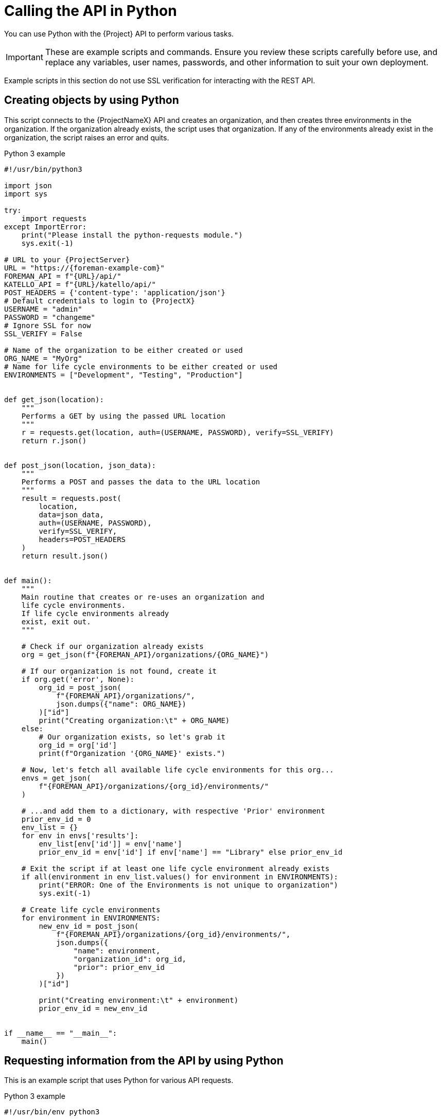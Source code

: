 [id="calling-the-api-in-python"]
= Calling the API in Python

You can use Python with the {Project} API to perform various tasks.

[IMPORTANT]
====
These are example scripts and commands.
Ensure you review these scripts carefully before use, and replace any variables, user names, passwords, and other information to suit your own deployment.
====

Example scripts in this section do not use SSL verification for interacting with the REST API.

[id="sect-API_Guide-Creating_Objects_Using_Python"]
== Creating objects by using Python

This script connects to the {ProjectNameX} API and creates an organization, and then creates three environments in the organization.
If the organization already exists, the script uses that organization.
If any of the environments already exist in the organization, the script raises an error and quits.

.Python 3 example
[source, Python, subs="attributes"]
----
#!/usr/bin/python3

import json
import sys

try:
    import requests
except ImportError:
    print("Please install the python-requests module.")
    sys.exit(-1)

# URL to your {ProjectServer}
URL = "https://{foreman-example-com}"
FOREMAN_API = f"\{URL}/api/"
KATELLO_API = f"\{URL}/katello/api/"
POST_HEADERS = {'content-type': 'application/json'}
# Default credentials to login to {ProjectX}
USERNAME = "admin"
PASSWORD = "changeme"
# Ignore SSL for now
SSL_VERIFY = False

# Name of the organization to be either created or used
ORG_NAME = "MyOrg"
# Name for life cycle environments to be either created or used
ENVIRONMENTS = ["Development", "Testing", "Production"]


def get_json(location):
    """
    Performs a GET by using the passed URL location
    """
    r = requests.get(location, auth=(USERNAME, PASSWORD), verify=SSL_VERIFY)
    return r.json()


def post_json(location, json_data):
    """
    Performs a POST and passes the data to the URL location
    """
    result = requests.post(
        location,
        data=json_data,
        auth=(USERNAME, PASSWORD),
        verify=SSL_VERIFY,
        headers=POST_HEADERS
    )
    return result.json()


def main():
    """
    Main routine that creates or re-uses an organization and
    life cycle environments.
    If life cycle environments already
    exist, exit out.
    """

    # Check if our organization already exists
    org = get_json(f"\{FOREMAN_API}/organizations/\{ORG_NAME}")

    # If our organization is not found, create it
    if org.get('error', None):
        org_id = post_json(
            f"\{FOREMAN_API}/organizations/",
            json.dumps({"name": ORG_NAME})
        )["id"]
        print("Creating organization:\t" + ORG_NAME)
    else:
        # Our organization exists, so let's grab it
        org_id = org['id']
        print(f"Organization '\{ORG_NAME}' exists.")

    # Now, let's fetch all available life cycle environments for this org...
    envs = get_json(
        f"\{FOREMAN_API}/organizations/\{org_id}/environments/"
    )

    # ...and add them to a dictionary, with respective 'Prior' environment
    prior_env_id = 0
    env_list = {}
    for env in envs['results']:
        env_list[env['id']] = env['name']
        prior_env_id = env['id'] if env['name'] == "Library" else prior_env_id

    # Exit the script if at least one life cycle environment already exists
    if all(environment in env_list.values() for environment in ENVIRONMENTS):
        print("ERROR: One of the Environments is not unique to organization")
        sys.exit(-1)

    # Create life cycle environments
    for environment in ENVIRONMENTS:
        new_env_id = post_json(
            f"\{FOREMAN_API}/organizations/\{org_id}/environments/",
            json.dumps({
                "name": environment,
                "organization_id": org_id,
                "prior": prior_env_id
            })
        )["id"]

        print("Creating environment:\t" + environment)
        prior_env_id = new_env_id


if __name__ == "__main__":
    main()
----


[id="sect-API_Guide-Requesting_information_from_the_API_using_Python"]
== Requesting information from the API by using Python

This is an example script that uses Python for various API requests.

.Python 3 example
[source, Python, subs="attributes"]
----
#!/usr/bin/env python3

import json
import sys

try:
    import requests
except ImportError:
    print("Please install the python-requests module.")
    sys.exit(-1)

HOSTNAME = "{foreman-example-com}"
# URL for the API to your {ProjectServer}
FOREMAN_API = f"https://\{HOSTNAME}/api/"
KATELLO_API = f"https://\{HOSTNAME}/katello/api/v2/"

POST_HEADERS = {'content-type': 'application/json'}
# Default credentials to login to {ProjectX}
USERNAME = "admin"
PASSWORD = "password"
# Ignore SSL for now
SSL_VERIFY = False
#SSL_VERIFY = "./path/to/CA-certificate.crt" # Put the path to your CA certificate here to allow SSL_VERIFY


def get_json(url):
    # Performs a GET by using the passed URL location
    r = requests.get(url, auth=(USERNAME, PASSWORD), verify=SSL_VERIFY)
    return r.json()

def get_results(url):
    jsn = get_json(url)
    if jsn.get('error'):
        print("Error: " + jsn['error']['message'])
    else:
        if jsn.get('results'):
            return jsn['results']
        elif 'results' not in jsn:
            return jsn
        else:
            print("No results found")
    return None

def display_all_results(url):
    results = get_results(url)
    if results:
        print(json.dumps(results, indent=4, sort_keys=True))

def display_info_for_hosts(url):
    hosts = get_results(url)
    if hosts:
        print(f"{'ID':10}{'Name':40}{'IP':30}{'Operating System':30}")
        for host in hosts:
            print(f"{str(host['id']):10}{host['name']:40}{str(host['ip']):30}{str(host['operatingsystem_name']):30}")

def display_info_for_subs(url):
    subs = get_results(url)
    if subs:
        print(f"{'ID':10}{'Name':90}{'Start Date':30}")
        for sub in subs:
            print(f"{str(sub['id']):10}{sub['name']:90}{str(sub['start_date']):30}")

def main():
    host = HOSTNAME
    print(f"Displaying all info for host \{host} ...")
    display_all_results(FOREMAN_API + 'hosts/' + host)

    print(f"Displaying all facts for host \{host} ...")
    display_all_results(FOREMAN_API + f'hosts/\{host}/facts')

    host_pattern = 'example'
    print(f"Displaying basic info for hosts matching pattern '\{host_pattern}'...")
    display_info_for_hosts(FOREMAN_API + 'hosts?per_page=1&search=name~' + host_pattern)

    print(f"Displaying basic info for subscriptions")
    display_info_for_subs(KATELLO_API + 'subscriptions')

    environment = 'production'
    print(f"Displaying basic info for hosts in environment \{environment}...")
    display_info_for_hosts(FOREMAN_API + 'hosts?search=environment=' + environment)


if __name__ == "__main__":
    main()
----
